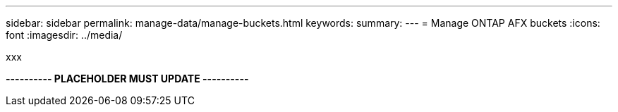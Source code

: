 ---
sidebar: sidebar
permalink: manage-data/manage-buckets.html
keywords: 
summary: 
---
= Manage ONTAP AFX buckets
:icons: font
:imagesdir: ../media/

[.lead]
xxx

*---------- PLACEHOLDER MUST UPDATE ----------*
